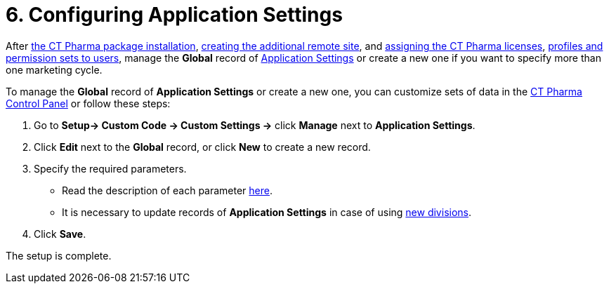 = 6. Configuring Application Settings

After xref:./installing-ct-pharma-package.adoc[the CT Pharma package installation], xref:./remote-site-settings.adoc[creating the additional remote site], and xref:./managing-ct-pharma-licenses.adoc[assigning the CT Pharma licenses], xref:admin-guide/getting-started/user-permission-settings.adoc[profiles and permission sets to users], manage the *Global* record
of xref:admin-guide/application-settings-management/index.adoc[Application Settings] or create a new one if you want to specify more than one marketing cycle.

To manage the *Global* record of *Application Settings* or create a new
one, you can customize sets of data in the xref:admin-guide/ct-pharma-control-panel/index.adoc[CT Pharma Control Panel] or follow these steps:

. Go to *Setup→ Custom Code → Custom Settings →* click *Manage* next to *Application Settings*.
. Click *Edit* next to the *Global* record, or click *New* to create a new record.
. Specify the required parameters.
* Read the description of each parameter xref:admin-guide/application-settings-management/application-settings.adoc[here].
* It is necessary to update records of *Application Settings* in case of using xref:admin-guide/targeting-and-marketing-cycle/configuring-targeting-and-marketing-cycles/managing-targeting/add-and-set-up-divisions.adoc[new divisions].
. Click *Save*.

The setup is complete.
